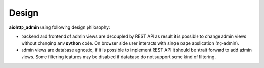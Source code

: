 Design
------

**aiohttp_admin** using following design philosophy:

- backend and frontend of admin views are decoupled by REST API as
  result it is possible to change admin views without changing any **python**
  code. On browser side user interacts with single page application (ng-admin).

- admin views are database agnostic, if it is possible to implement REST API
  it should be strait forward to add admin views. Some filtering features may
  be disabled if database do not support some kind of filtering.


.. image:: diagram2.svg
    :align: center
